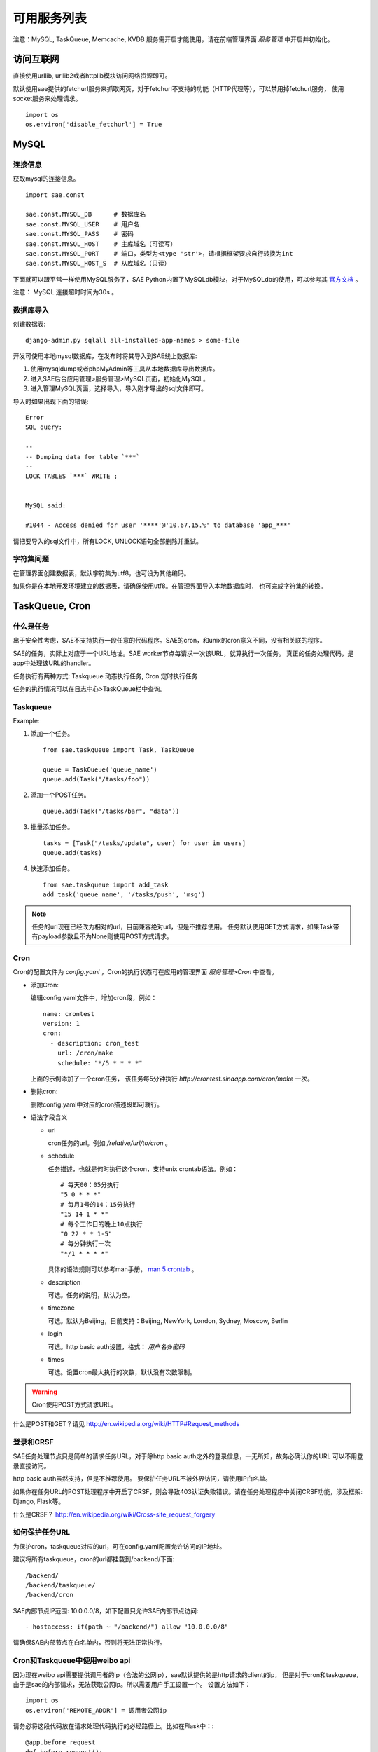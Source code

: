 可用服务列表
=========================

注意：MySQL, TaskQueue, Memcache, KVDB 服务需开启才能使用，请在前端管理界面 `服务管理` 中开启并初始化。

访问互联网
-------------

直接使用urllib, urllib2或者httplib模块访问网络资源即可。

默认使用sae提供的fetchurl服务来抓取网页，对于fetchurl不支持的功能（HTTP代理等），可以禁用掉fetchurl服务，
使用socket服务来处理请求。 ::

    import os
    os.environ['disable_fetchurl'] = True

MySQL
------------

连接信息
~~~~~~~~~~~

获取mysql的连接信息。

.. module:: sae.const
   :synopsis: MYSQL连接信息

::

    import sae.const

    sae.const.MYSQL_DB      # 数据库名
    sae.const.MYSQL_USER    # 用户名
    sae.const.MYSQL_PASS    # 密码
    sae.const.MYSQL_HOST    # 主库域名（可读写）
    sae.const.MYSQL_PORT    # 端口，类型为<type 'str'>，请根据框架要求自行转换为int
    sae.const.MYSQL_HOST_S  # 从库域名（只读）

下面就可以跟平常一样使用MySQL服务了，SAE Python内置了MySQLdb模块，对于MySQLdb的使用，可以参考其 `官方文档`_ 。

.. _官方文档: http://mysql-python.sourceforge.net/MySQLdb.html

注意： MySQL 连接超时时间为30s 。

数据库导入
~~~~~~~~~~~~~~

创建数据表::
    
    django-admin.py sqlall all-installed-app-names > some-file
    
开发可使用本地mysql数据库，在发布时将其导入到SAE线上数据库:

#. 使用mysqldump或者phpMyAdmin等工具从本地数据库导出数据库。
#. 进入SAE后台应用管理>服务管理>MySQL页面，初始化MySQL。
#.  进入管理MySQL页面，选择导入，导入刚才导出的sql文件即可。


导入时如果出现下面的错误::

    Error 
    SQL query: 

    -- 
    -- Dumping data for table `***` 
    -- 
    LOCK TABLES `***` WRITE ; 


    MySQL said: 

    #1044 - Access denied for user '****'@'10.67.15.%' to database 'app_***'

请把要导入的sql文件中，所有LOCK, UNLOCK语句全部删除并重试。


字符集问题
~~~~~~~~~~~
在管理界面创建数据表，默认字符集为utf8，也可设为其他编码。

如果你是在本地开发环境建立的数据表，请确保使用utf8。在管理界面导入本地数据库时，
也可完成字符集的转换。


TaskQueue, Cron
---------------

什么是任务
~~~~~~~~~~~~~
出于安全性考虑，SAE不支持执行一段任意的代码程序。SAE的cron，和unix的cron意义不同，没有相关联的程序。

SAE的任务，实际上对应于一个URL地址。SAE worker节点每请求一次该URL，就算执行一次任务。
真正的任务处理代码，是app中处理该URL的handler。

任务执行有两种方式: Taskqueue 动态执行任务, Cron 定时执行任务

任务的执行情况可以在日志中心>TaskQueue栏中查询。

Taskqueue
~~~~~~~~~~~~~~

.. module:: sae.taskqueue

.. py:function:: add_task(queue_name, url, payload=None) 

   快速添加任务    

   queue_name: 任务队列的名称

   url: 任务的url，如： /tasks/task_name

   payload: 可选，如果payload存在且不为None，则该任务为一POST任务，payload会作为请求
   的POST的数据。


.. py:class:: Task(url, payload=None, **kwargs)

   Task类
     
   url: 任务的url，如： /tasks/task_name

   payload: 可选, 如果payload存在且不为None，则该任务为一POST任务，payload会作为请求
   的POST的数据。

   delay: 可选，设置任务延迟执行的时间，单位为秒，最大可以为600秒。

   prior: 可选，如果设置为True，则任务会被添加到任务队列的头部。
 
.. py:class:: TaskQueue(name, auth_token=None)

   TaskQueue类

   name: 任务队列的名称。

   auth_token: 可选, 一个包含两个元素的元组 (access_key, secretkey_key)。
    
   .. py:method:: add(task)

      添加一个任务
          
      task: 添加的任务，可以为单个Task任务，也可以是一个Task列表。

   .. py:method:: size()

      获取当前队列中还有多少未执行的任务。


Example:

1. 添加一个任务。   ::
    
    from sae.taskqueue import Task, TaskQueue

    queue = TaskQueue('queue_name')
    queue.add(Task("/tasks/foo"))

2. 添加一个POST任务。   ::

    queue.add(Task("/tasks/bar", "data"))

3. 批量添加任务。   ::

    tasks = [Task("/tasks/update", user) for user in users]
    queue.add(tasks)

4. 快速添加任务。   ::

    from sae.taskqueue import add_task
    add_task('queue_name', '/tasks/push', 'msg')

..  note:: 

    任务的url现在已经改为相对的url，目前兼容绝对url，但是不推荐使用。 
    任务默认使用GET方式请求，如果Task带有payload参数且不为None则使用POST方式请求。

Cron
~~~~~~~~~~~~~~~~

Cron的配置文件为 `config.yaml` ，Cron的执行状态可在应用的管理界面 `服务管理>Cron` 中查看。

+   添加Cron:

    编辑config.yaml文件中，增加cron段，例如：   ::

        name: crontest
        version: 1
        cron:
          - description: cron_test
            url: /cron/make
            schedule: "*/5 * * * *"

    上面的示例添加了一个cron任务，
    该任务每5分钟执行 `http://crontest.sinaapp.com/cron/make` 一次。

+   删除cron:

    删除config.yaml中对应的cron描述段即可就行。

+   语法字段含义

    - url

      cron任务的url。例如 `/relative/url/to/cron` 。
     
    - schedule

      任务描述，也就是何时执行这个cron，支持unix crontab语法。例如：  ::

               # 每天00：05分执行
               "5 0 * * *"
               # 每月1号的14：15分执行
               "15 14 1 * *"
               # 每个工作日的晚上10点执行
               "0 22 * * 1-5"
               # 每分钟执行一次
               "*/1 * * * *"

      具体的语法规则可以参考man手册， `man 5 crontab`_ 。
        
    - description

      可选。任务的说明，默认为空。
     
    - timezone

      可选。默认为Beijing，目前支持：Beijing, NewYork, London, Sydney, Moscow, Berlin
     
    - login

      可选。http basic auth设置，格式： `用户名@密码`
     
    - times

      可选。设置cron最大执行的次数，默认没有次数限制。

.. _man 5 crontab: http://man.he.net/man5/crontab

..  warning::

    Cron使用POST方式请求URL。

什么是POST和GET？请见 http://en.wikipedia.org/wiki/HTTP#Request_methods


登录和CRSF
~~~~~~~~~~~~~~~~~~~~

SAE任务处理节点只是简单的请求任务URL，对于除http basic auth之外的登录信息，一无所知，故务必确认你的URL
可以不用登录直接访问。

http basic auth虽然支持，但是不推荐使用。 要保护任务URL不被外界访问，请使用IP白名单。

如果你在任务URL的POST处理程序中开启了CRSF，则会导致403认证失败错误。请在任务处理程序中关闭CRSF功能，涉及框架: Django, Flask等。

什么是CRSF？ http://en.wikipedia.org/wiki/Cross-site_request_forgery


如何保护任务URL
~~~~~~~~~~~~~~~~~~
为保护cron，taskqueue对应的url，可在config.yaml配置允许访问的IP地址。

建议将所有taskqueue，cron的url都挂载到/backend/下面::

   /backend/
   /backend/taskqueue/
   /backend/cron

SAE内部节点IP范围: 10.0.0.0/8，如下配置只允许SAE内部节点访问::

    - hostaccess: if(path ~ "/backend/") allow "10.0.0.0/8"

请确保SAE内部节点在白名单内，否则将无法正常执行。

Cron和Taskqueue中使用weibo api
~~~~~~~~~~~~~~~~~~~~~~~~~~~~~~~~

因为现在weibo api需要提供调用者的ip（合法的公网ip），sae默认提供的是http请求的client的ip，
但是对于cron和taskqueue，由于是sae的内部请求，无法获取公网ip。所以需要用户手工设置一个。
设置方法如下： ::

    import os
    os.environ['REMOTE_ADDR'] = 调用者公网ip

请务必将这段代码放在请求处理代码执行的必经路径上。比如在Flask中：::

    @app.before_request
    def before_request():
        import os
        os.environ['REMOTE_ADDR'] = 调用者公网ip

Cron 完整示例
~~~~~~~~~~~~~~~~~~~
每五分钟请求一次 /backend/cron/update URL

Flask URL 处理程序::

    import pylibmc
    import datetime

    from appstack import app

    mc = pylibmc.Client(['localhost'])

    @app.route('/backend/cron/update', methods=['GET', 'POST'])
    def update():
        update_time = mc.get('update_time')
        mc.set("update_time", str(datetime.datetime.now()))

        return update_time

config.yaml::

    name: appstack
    version: 4

    cron:
    - url: /backend/cron/update
      schedule: "*/5 * * * *"

    handle:
    - hostaccess: if(path ~ "/backend/") allow "10.0.0.0/8"


原有的PHP文档
~~~~~~~~~~~~~~~~~
仅供参考

Taskqueue http://sae.sina.com.cn/?m=devcenter&catId=205

Cron http://sae.sina.com.cn/?m=devcenter&catId=195

AppConfig http://sae.sina.com.cn/?m=devcenter&catId=193 


Mail
-----------

Mail是SAE为开发者提供的邮件发送服务，用来异步发送标准SMTP邮件。Mail的日志可以在 `日志中心» Mail` 中查看。

..  module:: sae.mail

..  py:class:: EmailMessage(**kwargs)
    :module: sae.mail

    EmailMessage类

    参数同下面的initialize

    ..  py:method:: initialize(\**kwargs)

        初始化邮件的内容。

        to: 收件人，收件人邮件地址或者收件人邮件地址的列表。

        subject: 邮件的标题。

        body/html: 邮件正文。如果内容为纯文本，使用body，如果是html则使用html。

        smtp: smtp服务器的信息。是一个包含5个元素的tuple。
        (smtp主机，smtp端口， 用户名，密码，是否启用TLS）。

        attachments: 可选。邮件的附件，必须为一个list，list里每个元素为一个
        tuple，tuple的第一个元素为文件名，第二个元素为文件的内容。

    ..  py:method:: send

        提交邮件发送请求至后端服务器。

    ..  py:method:: __setattr__(attr, value)

        attr: 属性名。 value: 属性的值。

..  py:function:: send_mail(to, subject, body, smtp, **kwargs)
    :module: sae.mail

    快速发送邮件。

    字段的意义同EmailMessage.initialize()。
    

Examle:

1.  快速发送一份邮件 ::

        from sae.mail import send_mail

        send_mail("katherine@vampire.com", "invite", "to tonight's party"
                  ("smtp.vampire.com", 25, "damon@vampire.com", "password", False))

2.  发送邮件给多个收件人 ::

        to = ["katherine@vampire.com", 'rebecca@vampire.com', 'elena@vampire.com']
        send_mail(to, "invite", "to tonight's party"
                  ("smtp.vampire.com", 25, "damon@vampire.com", "password", False))
    

2.  发送一封html格式的邮件 ::

        from sae.mail import EmailMessage

        m = EmailMessage()
        m.to = 'damon@vampire.com'
        m.subject = 'Re: inivte'
        m.html = '<b>my pleause!</b>'
        m.smtp = ('smtp.vampire.com', 25, 'katherine@vampire.com', 'password', False)
        m.send()

3.  使用Gmail SMTP  ::

        import sae.mail

        sae.mail.send_mail(to, subject, body,
                ('smtp.gmail.com', 587, from, passwd, True))

Memcache
-----------
请在前端管理界面启用Memcache服务。

..  module:: pylibmc
    :synopsis: memcache模块

SAE Python使用 http://sendapatch.se/projects/pylibmc/ 作为mc客户端。
不同之处在于，创建Client时不用指定servers。 

示例代码::

    import pylibmc

    mc = pylibmc.Client()
 
    mc.set("foo", "bar")
    value = mc.get("foo")
 
    if not mc.get('key'):
        mc.set("key", "1")
    mc.incr("key")

文档参考:

http://sendapatch.se/projects/pylibmc/

详细用法和 python-memcached 基本一样，可参考下面安装包中的 memcache.html 文件

http://ftp.tummy.com/pub/python-memcached/old-releases/python-memcached-1.48.tar.gz

Storage
----------

Storage是SAE为开发者提供的分布式文件存储服务，用来存放用户的持久化存储的文件。

用户需要先在在线管理平台创建Domain，每一个domain下面包含了你上传的数据。 

..  module:: sae.storage

..  py:class:: Object(data, **kwargs)

    Object类

    data: Object的内容。

    expires: 设置Object在浏览器客户端的过期时间，格式同Apache的Expires格式：
    http://httpd.apache.org/docs/2.0/mod/mod_expires.html

    content_type: 设置Object的Conent-Type Header。

    content_encoding: 设置Object的Cotent-Encoding Header。

..  py:class:: Client(accesskey=ACCESS_KEY, secretkey=SECRET_KEY, prefix=APP_NAME)

    Client类

    .. py:method:: put(domain, key_name, object)

       将object存到某个domain中。返回object的public url。

    .. py:method:: get(domain, key_name)

       返回domain中名为key_name的对象。

    .. py:method:: stat(domain, key_name)

       返回domain中名为key_name的对象属性，返回值为一个dict。

    .. py:method:: delete(domain, key_name)

       删除domain中名为key_name的对象。

    .. py:method:: list(domain)

       返回domain中所有对象的列表。

    .. py:method:: list_domain():

       返回所有domain的列表。

    .. py:method::  url(domain, key_name)

       返回domain中key_name的对象的public url。

Example ::

    import sae.storage

    # 初始化一个Storage客户端。
    s = sae.storage.Client()

    # LIST所有的domain 
    s.list_domain()

    # PUT object至某个domain下面，put操作返回object的public url。
    ob = sae.storage.Object('pieces of data')
    s.put('domain-name', 'object-name', ob)

    # 设置object的属性
    ob = sae.storage.Object('pieces of data',   \
      expires='A3600', content_type='text/html', content_encoding='gzip')
    s.put('domain-name', 'object-name', ob)

    # GET某个domain下的object
    ob = s.get('domain-name', 'object-name')
    data = ob.data

    # 获取object的属性信息
    ob = s.stat('domain-name', 'object-name')

    # 获取object的public url 
    url = s.url('domain-name', 'object-name')

    # DELETE一个object
    s.delete('domain-name', 'object-name')

    # LIST一个domain下所有的object 
    s.list('domain-name')


KVDB(TBD)
----------

开启和关闭
~~~~~~~~~~~~

http://sae.sina.com.cn/?m=kv

kvdb服务禁用后会清除所有数据，请谨慎操作。

sae.kvdb
~~~~~~~~~

..  module:: sae.kvdb

..  py:class:: Error
    :module: sae.kvdb

    通用错误

..  py:class:: RouterError
    :module: sae.kvdb

    路由meta信息错误

..  py:class:: StatusError
    :module: sae.kvdb

    kvdb状态不为OK

..  py:class:: KVClient(**kw)
    :module: sae.kvdb

    KVDB客户端封装，基于python-memcached-1.48 memcache.Client，大多数method使用方法相同。
    如果不能成功创建KVClient，则抛出 sae.kvdb.Error 异常。

    kw: 传递给memcache.Client的keyword参数

    .. py:method:: set(key, val, time=0, min_compress_len=0)

        设置key的值为val，成功则返回True

        time 该key的超时时间，请参阅memcached协议Storage commands:
        http://code.sixapart.com/svn/memcached/trunk/server/doc/protocol.txt

        min_compress_len 启用zlib.compress压缩val的最小长度，如果val的长度大于此值
        则启用压缩，0表示不压缩。

    .. py:method:: add(key, val, time=0, min_compress_len=0)

        同set，但只在key不存在时起作用

    .. py:method:: replace(key, val, time=0, min_compress_len=0)

        同set，但只在key存在时起作用

    .. py:method:: delete(key, time=0)

        删除key，成功返回1，失败返回0。

        time 为后续多少秒内set/update操作会失败。 

    .. py:method:: get(key)

        获取key的值，失败则返回None

    .. py:method:: get_info()

        获取本应用kvdb统计数据，返回一个字典::

            {
                'outbytes': 126, 
                'total_size': 3, 
                'inbytes': 180, 
                'set_count': 60,
                'delete_count': 21, 
                'total_count': 1, 
                'get_count': 42
            }

    .. py:method:: disconnect_all()
        
        关闭kvdb连接

示例代码
~~~~~~~~~

::

    import sae.kvdb

    kv = sae.kvdb.KVClient()

    k = 'foo'
    kv.set(k, 2)
    kv.delete(k)

    kv.add(k, 3)
    kv.get(k)

    kv.replace(k, 4)
    kv.get(k)

    print kv.get_info()

参考 http://sae.sina.com.cn/?m=devcenter&catId=199


socket服务
-----------------

直接使用socket模块即可。


第三方认证接入
--------------

新浪微博
~~~~~~~~~

+   使用weibopy

    http://code.google.com/p/sinatpy/

    已内置。对binder.py做了修改，使用urllib2替代httplib，代码在 https://gist.github.com/1357670

    .. literalinclude:: ../examples/weibo/1/appstack.py

    请参阅 examples/weibo 。


+   使用sinaweibopy(推荐)

    新浪微博API OAuth 2 Python客户端

    http://open.weibo.com/wiki/SDK#Python_SDK

    http://code.google.com/p/sinaweibopy/


中文分词
-------------------

**分词服务请求**

SAE分词服务请求采用以下形式的HTTP网址： ::

    http://segment.sae.sina.com.cn/urlclient.php?parameters

parameters为请求参数，多个参数之间使用&分割，以下列出了这些参数和其可能的值。

* word_tag: 是否返回词性数据。0表示不返回，1表示返回，默认为0不返回。
* encoding: 请求分词的文本的编码，可以为: GB18030、UTF-8、UCS-2，默认为UTF-8。

请求分词的文本以post的形式提交。

* context: 请求分词的文本。目前限制文本大小最大为10KB。

**分词服务响应**

分词服务的响应数据为json格式，格式如下： ::

    [
        {"word":"采莲","word_tag":"171","index":"1"},
        {"word":"赋","word_tag":"170","index":"2"}
    ]

响应数据为一个list，list中每个元素为一个dict，每个dict中包含以下数据：

* index: 序列号，按在请求文本中的位置依次递增。
* word: 单词
* word_tag: 单词的词性，仅当输入parameters里word_tag为1时包含该项。

词性代码： ::

    0   POSTAG_ID_UNKNOW 未知
    10  POSTAG_ID_A      形容词
    20  POSTAG_ID_B      区别词
    30  POSTAG_ID_C      连词
    31  POSTAG_ID_C_N    体词连接
    32  POSTAG_ID_C_Z    分句连接
    40  POSTAG_ID_D      副词
    41  POSTAG_ID_D_B    副词("不")
    42  POSTAG_ID_D_M    副词("没")
    50  POSTAG_ID_E      叹词
    60  POSTAG_ID_F      方位词
    61  POSTAG_ID_F_S    方位短语(处所词+方位词)
    62  POSTAG_ID_F_N    方位短语(名词+方位词“地上”)
    63  POSTAG_ID_F_V    方位短语(动词+方位词“取前”)
    64  POSTAG_ID_F_Z    方位短语(动词+方位词“取前”)
    70  POSTAG_ID_H      前接成分
    71  POSTAG_ID_H_M    数词前缀(“数”---数十)
    72  POSTAG_ID_H_T    时间词前缀(“公元”“明永乐”)
    73  POSTAG_ID_H_NR   姓氏
    74  POSTAG_ID_H_N    姓氏
    80  POSTAG_ID_K      后接成分
    81  POSTAG_ID_K_M    数词后缀(“来”--,十来个)
    82  POSTAG_ID_K_T    时间词后缀(“初”“末”“时”)
    83  POSTAG_ID_K_N    名词后缀(“们”)
    84  POSTAG_ID_K_S    处所词后缀(“苑”“里”)
    85  POSTAG_ID_K_Z    状态词后缀(“然”)
    86  POSTAG_ID_K_NT   状态词后缀(“然”)
    87  POSTAG_ID_K_NS   状态词后缀(“然”)
    90  POSTAG_ID_M      数词
    95  POSTAG_ID_N      名词
    96  POSTAG_ID_N_RZ   人名(“毛泽东”)
    97  POSTAG_ID_N_T    机构团体(“团”的声母为t，名词代码n和t并在一起。“公司”)
    98  POSTAG_ID_N_TA   ....
    99  POSTAG_ID_N_TZ   机构团体名("北大")
    100 POSTAG_ID_N_Z    其他专名(“专”的声母的第1个字母为z，名词代码n和z并在一起。)
    101 POSTAG_ID_NS     名处词
    102 POSTAG_ID_NS_Z   地名(名处词专指：“中国”)
    103 POSTAG_ID_N_M    n-m,数词开头的名词(三个学生)
    104 POSTAG_ID_N_RB   n-rb,以区别词/代词开头的名词(该学校，该生)
    107 POSTAG_ID_O      拟声词
    108 POSTAG_ID_P      介词
    110 POSTAG_ID_Q      量词
    111 POSTAG_ID_Q_V    动量词(“趟”“遍”)
    112 POSTAG_ID_Q_T    时间量词(“年”“月”“期”)
    113 POSTAG_ID_Q_H    货币量词(“元”“美元”“英镑”)
    120 POSTAG_ID_R      代词
    121 POSTAG_ID_R_D    副词性代词(“怎么”)
    122 POSTAG_ID_R_M    数词性代词(“多少”)
    123 POSTAG_ID_R_N    名词性代词(“什么”“谁”)
    124 POSTAG_ID_R_S    处所词性代词(“哪儿”)
    125 POSTAG_ID_R_T    时间词性代词(“何时”)
    126 POSTAG_ID_R_Z    谓词性代词(“怎么样”)
    127 POSTAG_ID_R_B    区别词性代词(“某”“每”)
    130 POSTAG_ID_S      处所词(取英语space的第1个字母。“东部”)
    131 POSTAG_ID_S_Z    处所词(取英语space的第1个字母。“东部”)
    132 POSTAG_ID_T      时间词(取英语time的第1个字母)
    133 POSTAG_ID_T_Z    时间专指(“唐代”“西周”)
    140 POSTAG_ID_U      助词
    141 POSTAG_ID_U_N    定语助词(“的”)
    142 POSTAG_ID_U_D    状语助词(“地”)
    143 POSTAG_ID_U_C    补语助词(“得”)
    144 POSTAG_ID_U_Z    谓词后助词(“了、着、过”)
    145 POSTAG_ID_U_S    体词后助词(“等、等等”)
    146 POSTAG_ID_U_SO   助词(“所”)
    150 POSTAG_ID_W      标点符号
    151 POSTAG_ID_W_D    顿号(“、”)
    152 POSTAG_ID_W_SP   句号(“。”)
    153 POSTAG_ID_W_S    分句尾标点(“，”“；”)
    154 POSTAG_ID_W_L    搭配型标点左部
    155 POSTAG_ID_W_R    搭配型标点右部(“》”“]”“）”)
    156 POSTAG_ID_W_H    中缀型符号
    160 POSTAG_ID_Y      语气词(取汉字“语”的声母。“吗”“吧”“啦”)
    170 POSTAG_ID_V      及物动词(取英语动词verb的第一个字母。)
    171 POSTAG_ID_V_O    不及物谓词(谓宾结构“剃头”)
    172 POSTAG_ID_V_E    动补结构动词(“取出”“放到”)
    173 POSTAG_ID_V_SH   动词“是”
    174 POSTAG_ID_V_YO   动词“有”
    175 POSTAG_ID_V_Q    趋向动词(“来”“去”“进来”)
    176 POSTAG_ID_V_A    助动词(“应该”“能够”)
    180 POSTAG_ID_Z      状态词(不及物动词,v-o、sp之外的不及物动词)
    190 POSTAG_ID_X      语素字
    191 POSTAG_ID_X_N    名词语素(“琥”)
    192 POSTAG_ID_X_V    动词语素(“酹”)
    193 POSTAG_ID_X_S    处所词语素(“中”“日”“美”)
    194 POSTAG_ID_X_T    时间词语素(“唐”“宋”“元”)
    195 POSTAG_ID_X_Z    状态词语素(“伟”“芳”)
    196 POSTAG_ID_X_B    状态词语素(“伟”“芳”)
    200 POSTAG_ID_SP     不及物谓词(主谓结构“腰酸”“头疼”)
    201 POSTAG_ID_MQ     数量短语(“叁个”)
    202 POSTAG_ID_RQ     代量短语(“这个”)
    210 POSTAG_ID_AD     副形词(直接作状语的形容词)
    211 POSTAG_ID_AN     名形词(具有名词功能的形容词)
    212 POSTAG_ID_VD     副动词(直接作状语的动词)
    213 POSTAG_ID_VN     名动词(指具有名词功能的动词)
    230 POSTAG_ID_SPACE  空格

例： ::

    chinese_text = """
    这里填上需要分词的文本
    """

    _SEGMENT_BASE_URL = 'http://segment.sae.sina.com.cn/urlclient.php'

    payload = urllib.urlencode([('context', chinese_text),])
    args = urllib.urlencode([('word_tag', 1), ('encoding', 'UTF-8'),])
    url = _SEGMENT_BASE_URL + '?' + args
    result = urllib2.urlopen(url, payload).read()

